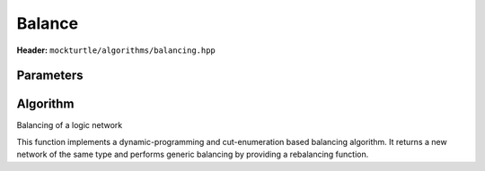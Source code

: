 Balance
=============

**Header:** ``mockturtle/algorithms/balancing.hpp``

Parameters
~~~~~~~~~~

.. doxygenstruct:: mockturtle::aig_balancing_params
   :members:

Algorithm
~~~~~~~~~

.. doxygenfunction:: mockturtle::aig_balance

Balancing of a logic network

This function implements a dynamic-programming and cut-enumeration based balancing algorithm. 
It returns a new network of the same type and performs generic balancing by providing a rebalancing function.